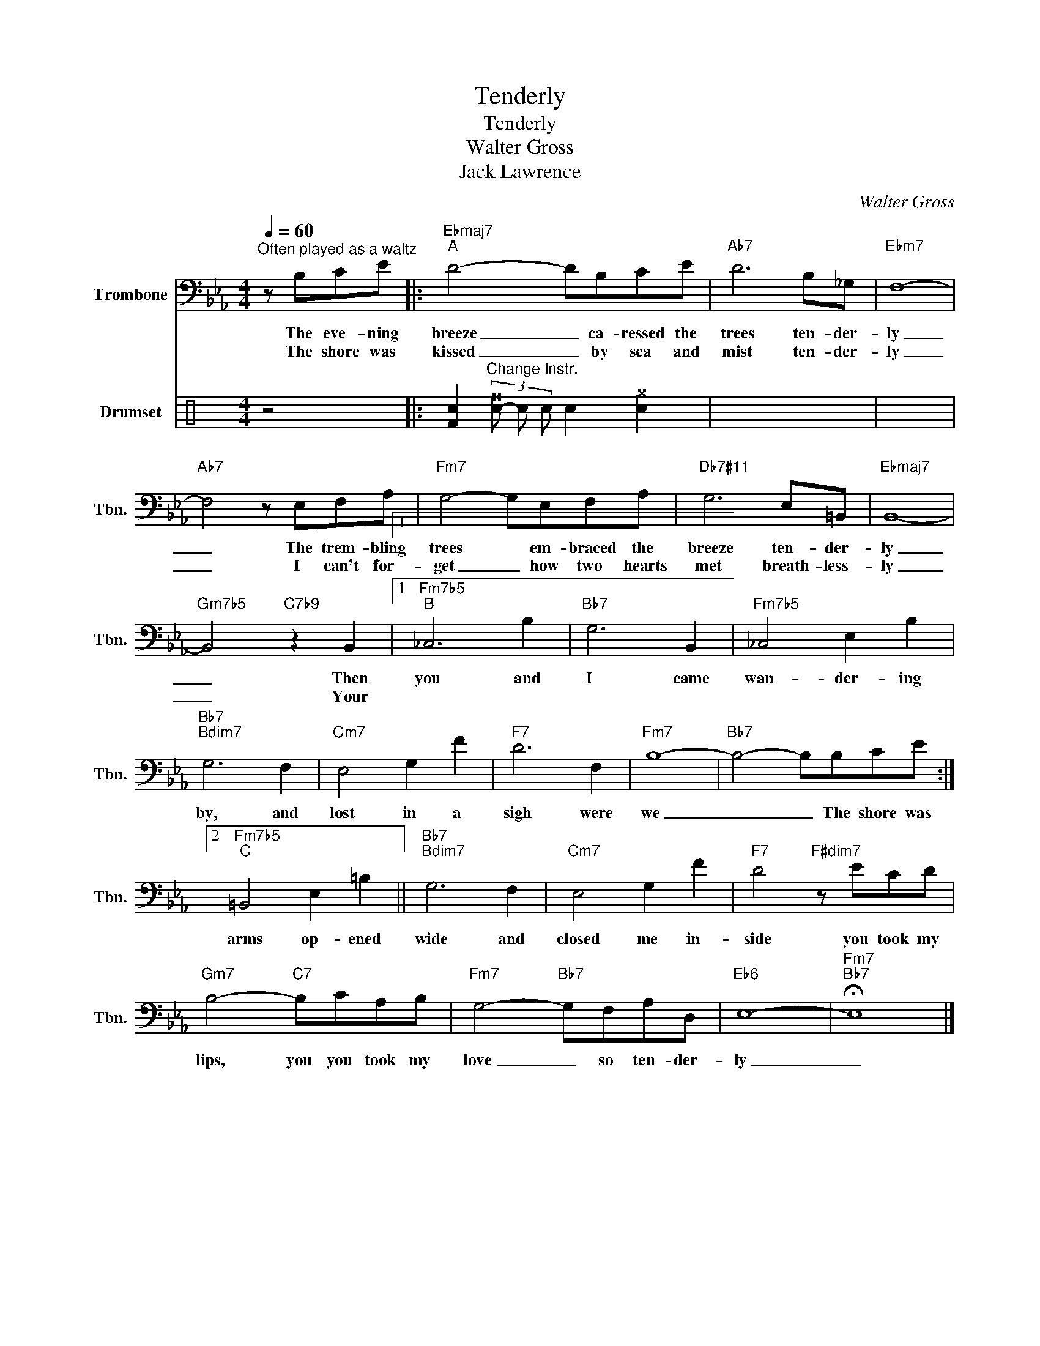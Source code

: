 X:1
T:Tenderly
T:Tenderly
T:Walter Gross
T:Jack Lawrence
C:Walter Gross
Z:Jack Lawrence
%%score 1 2
L:1/8
Q:1/4=60
M:4/4
K:Eb
V:1 bass nm="Trombone" snm="Tbn."
V:2 perc nm="Drumset" snm="D. Set"
K:none
I:percmap F F 36 normal
I:percmap ^f f 51 x
I:percmap ^g g 42 x
I:percmap c c 40 normal
V:1
"^Often played as a waltz" z B,CE |:"Ebmaj7""^A" D4- DB,CE |"Ab7" D6 B,_G, |"Ebm7" F,8- | %4
w: The eve- ning|breeze _ ca- ressed the|trees ten- der-|ly|
w: The shore was|kissed _ by sea and|mist ten- der-|ly|
"Ab7" F,4 z E,F,A, |"Fm7" G,4- G,E,F,A, |"Db7#11" G,6 E,=B,, |"Ebmaj7" B,,8- | %8
w: _ The trem- bling|trees * em- braced the|breeze ten- der-|ly|
w: _ I can't for-|get _ how two hearts|met breath- less-|ly|
"Gm7b5" B,,4"C7b9" z2 B,,2 |1"Fm7b5""^B" _C,6 B,2 |"Bb7" G,6 B,,2 |"Fm7b5" _C,4 E,2 B,2 | %12
w: _ Then|you and|I came|wan- der- ing|
w: _ Your||||
"Bb7""Bdim7" G,6 F,2 |"Cm7" E,4 G,2 F2 |"F7" D6 F,2 |"Fm7" B,8- |"Bb7" B,4- B,B,CE :|2 %17
w: by, and|lost in a|sigh were|we|_ _ The shore was|
w: |||||
"Fm7b5""^C" =B,,4 E,2 =B,2 ||"Bb7""Bdim7" G,6 F,2 |"Cm7" E,4 G,2 F2 |"F7" D4"F#dim7" z ECD | %21
w: ||||
w: arms op- ened|wide and|closed me in-|side you took my|
"Gm7" B,4-"C7" B,CA,B, |"Fm7" G,4-"Bb7" G,F,A,D, |"Eb6" E,8- |"Fm7""Bb7" !fermata!E,8 |] %25
w: ||||
w: lips, you you took my|love _ so ten- der-|ly|_|
V:2
[K:C] z4 |: [Fc]2"^Change Instr." (3[c-^f] c c c2 [c^g]2 | x8 | x8 | x8 | x8 | x8 | x8 | x8 |1 x8 | %10
 x8 | x8 | x8 | x8 | x8 | x8 | x8 :|2 x8 || x8 | x8 | x8 | x8 | x8 | x8 | x8 |] %25

